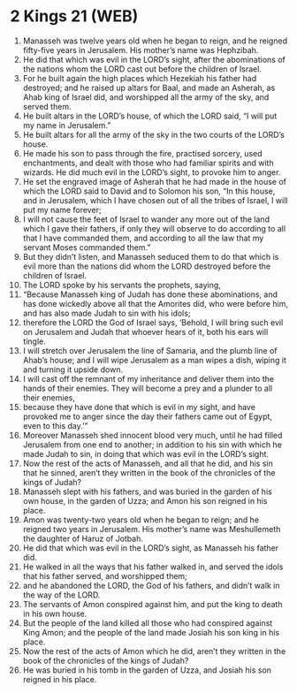 * 2 Kings 21 (WEB)
:PROPERTIES:
:ID: WEB/12-2KI21
:END:

1. Manasseh was twelve years old when he began to reign, and he reigned fifty-five years in Jerusalem. His mother’s name was Hephzibah.
2. He did that which was evil in the LORD’s sight, after the abominations of the nations whom the LORD cast out before the children of Israel.
3. For he built again the high places which Hezekiah his father had destroyed; and he raised up altars for Baal, and made an Asherah, as Ahab king of Israel did, and worshipped all the army of the sky, and served them.
4. He built altars in the LORD’s house, of which the LORD said, “I will put my name in Jerusalem.”
5. He built altars for all the army of the sky in the two courts of the LORD’s house.
6. He made his son to pass through the fire, practised sorcery, used enchantments, and dealt with those who had familiar spirits and with wizards. He did much evil in the LORD’s sight, to provoke him to anger.
7. He set the engraved image of Asherah that he had made in the house of which the LORD said to David and to Solomon his son, “In this house, and in Jerusalem, which I have chosen out of all the tribes of Israel, I will put my name forever;
8. I will not cause the feet of Israel to wander any more out of the land which I gave their fathers, if only they will observe to do according to all that I have commanded them, and according to all the law that my servant Moses commanded them.”
9. But they didn’t listen, and Manasseh seduced them to do that which is evil more than the nations did whom the LORD destroyed before the children of Israel.
10. The LORD spoke by his servants the prophets, saying,
11. “Because Manasseh king of Judah has done these abominations, and has done wickedly above all that the Amorites did, who were before him, and has also made Judah to sin with his idols;
12. therefore the LORD the God of Israel says, ‘Behold, I will bring such evil on Jerusalem and Judah that whoever hears of it, both his ears will tingle.
13. I will stretch over Jerusalem the line of Samaria, and the plumb line of Ahab’s house; and I will wipe Jerusalem as a man wipes a dish, wiping it and turning it upside down.
14. I will cast off the remnant of my inheritance and deliver them into the hands of their enemies. They will become a prey and a plunder to all their enemies,
15. because they have done that which is evil in my sight, and have provoked me to anger since the day their fathers came out of Egypt, even to this day.’”
16. Moreover Manasseh shed innocent blood very much, until he had filled Jerusalem from one end to another; in addition to his sin with which he made Judah to sin, in doing that which was evil in the LORD’s sight.
17. Now the rest of the acts of Manasseh, and all that he did, and his sin that he sinned, aren’t they written in the book of the chronicles of the kings of Judah?
18. Manasseh slept with his fathers, and was buried in the garden of his own house, in the garden of Uzza; and Amon his son reigned in his place.
19. Amon was twenty-two years old when he began to reign; and he reigned two years in Jerusalem. His mother’s name was Meshullemeth the daughter of Haruz of Jotbah.
20. He did that which was evil in the LORD’s sight, as Manasseh his father did.
21. He walked in all the ways that his father walked in, and served the idols that his father served, and worshipped them;
22. and he abandoned the LORD, the God of his fathers, and didn’t walk in the way of the LORD.
23. The servants of Amon conspired against him, and put the king to death in his own house.
24. But the people of the land killed all those who had conspired against King Amon; and the people of the land made Josiah his son king in his place.
25. Now the rest of the acts of Amon which he did, aren’t they written in the book of the chronicles of the kings of Judah?
26. He was buried in his tomb in the garden of Uzza, and Josiah his son reigned in his place.
